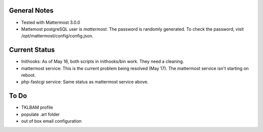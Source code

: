 General Notes
================

* Tested with Mattermost 3.0.0
* Mattemost postgreSQL user is *mattermost*. The password is randomly generated. To check the password, visit /opt/mattermost/config/config.json.

Current Status
================

* Inithooks: As of May 16, both scripts in inithooks/bin work. They need a cleaning.
* mattermost service: This is the current problem being resolved (May 17). The mattermost service isn't starting on reboot.
* php-fastcgi service: Same status as mattermost service above.

To Do
=================

* TKLBAM profile
* populate .art folder
* out of box email configuration
